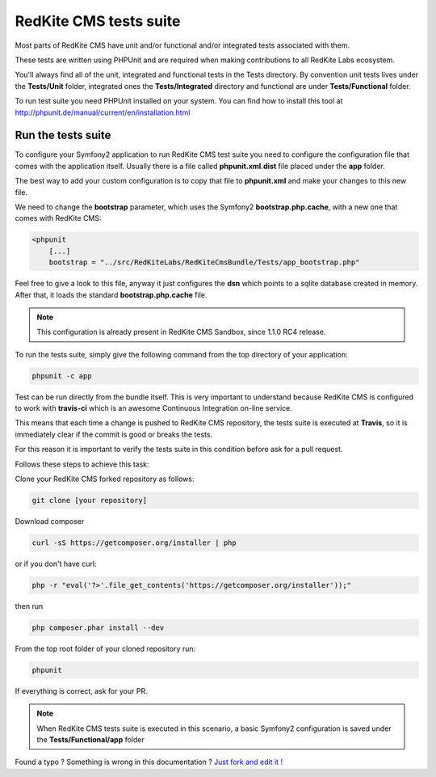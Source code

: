 RedKite CMS tests suite
==========================

Most parts of RedKite CMS have unit and/or functional and/or integrated tests associated 
with them. 

These tests are written using PHPUnit and are required when making contributions to all RedKite 
Labs ecosystem. 

You'll always find all of the unit, integrated and functional tests in the Tests directory. 
By convention unit tests lives under the **Tests/Unit** folder, integrated ones the **Tests/Integrated** 
directory and functional are under **Tests/Functional** folder.

To run test suite you need PHPUnit installed on your system. You can find how to install this tool
at http://phpunit.de/manual/current/en/installation.html

Run the tests suite
-------------------

To configure your Symfony2 application to run RedKite CMS test suite you need to configure
the configuration file that comes with the application itself. Usually there is a file called
**phpunit.xml.dist** file placed under the **app** folder.

The best way to add your custom configuration is to copy that file to **phpunit.xml** and 
make your changes to this new file.

We need to change the **bootstrap** parameter, which uses the Symfony2 **bootstrap.php.cache**,
with a new one that comes with RedKite CMS:

.. code:: xml

    <phpunit
        [...]
        bootstrap = "../src/RedKiteLabs/RedKiteCmsBundle/Tests/app_bootstrap.php"

Feel free to give a look to this file, anyway it just configures the **dsn** which points to a
sqlite database created in memory. After that, it loads the standard **bootstrap.php.cache**
file.

.. note::

    This configuration is already present in RedKite CMS Sandbox, since 1.1.0 RC4 release.

To run the tests suite, simply give the following command from the top directory of your application:

.. code:: text

    phpunit -c app
    
Test can be run directly from the bundle itself. This is very important to understand because 
RedKite CMS is configured to work with **travis-ci** which is an awesome Continuous Integration 
on-line service.

This means that each time a change is pushed to RedKite CMS repository, the tests suite is executed
at **Travis**, so it is immediately clear if the commit is good or breaks the tests.

For this reason it is important to verify the tests suite in this condition before ask for a
pull request.

Follows these steps to achieve this task:

Clone your RedKite CMS forked repository as follows:

.. code:: text

    git clone [your repository]
    
Download composer 

.. code:: text    

    curl -sS https://getcomposer.org/installer | php

or if you don't have curl:

.. code:: text 

    php -r "eval('?>'.file_get_contents('https://getcomposer.org/installer'));"
    
then run 

.. code:: text

    php composer.phar install --dev

From the top root folder of your cloned repository run:

.. code:: text

    phpunit
    
If everything is correct, ask for your PR.

.. note::

    When RedKite CMS tests suite is executed in this scenario, a basic Symfony2 configuration is
    saved under the **Tests/Functional/app** folder


.. class:: fork-and-edit

Found a typo ? Something is wrong in this documentation ? `Just fork and edit it !`_

.. _`Just fork and edit it !`: https://github.com/alphalemon/alphalemon-docs
